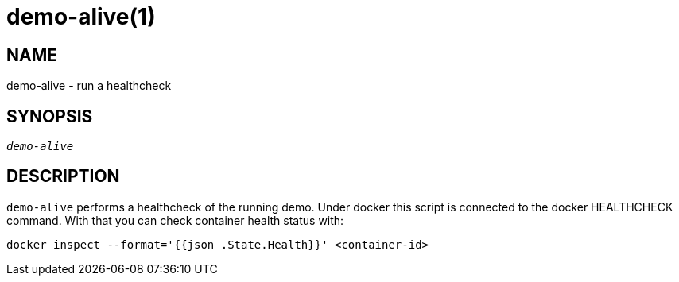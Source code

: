 demo-alive(1)
=============

NAME
----
demo-alive - run a healthcheck

SYNOPSIS
--------
[verse]
'demo-alive'

DESCRIPTION
-----------
`demo-alive` performs a healthcheck of the running demo. Under docker this
script is connected to the docker HEALTHCHECK command. With that you can
check container health status with:

------------
docker inspect --format='{{json .State.Health}}' <container-id>
------------


